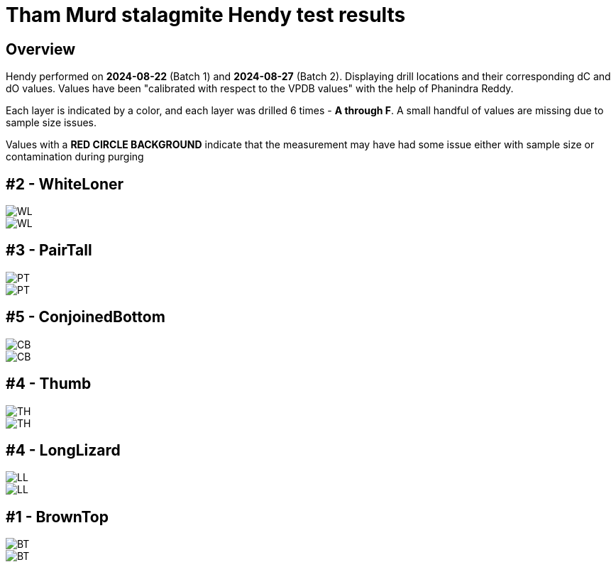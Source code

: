 :imagesdir: fig/
:!webfonts:
:stylesheet: ../web/adoc.css
:table-caption!:
:reproducible:
:nofooter:
:svg-type: inline

= Tham Murd stalagmite Hendy test results

== Overview

Hendy performed on *2024-08-22* (Batch 1) and *2024-08-27* (Batch 2). Displaying drill locations and their corresponding dC and dO values. Values have been "calibrated with respect to the VPDB values" with the help of Phanindra Reddy.

Each layer is indicated by a color, and each layer was drilled 6 times - *A through F*. A small handful of values are missing due to sample size issues.

Values with a *RED CIRCLE BACKGROUND* indicate that the measurement may have had some issue either with sample size or contamination during purging

== #2 - WhiteLoner

[.flexbox]
====
image::WL.jpg[]
image::../out/WL.svg[]
====

== #3 - PairTall

[.flexbox]
====
image::PT.jpg[]
image::../out/PT.svg[]
====


== #5 - ConjoinedBottom

[.flexbox]
====
image::CB.jpg[]
image::../out/CB.svg[]
====


== #4 - Thumb

[.flexbox]
====
image::TH.jpg[]
image::../out/TH.svg[]
====

== #4 - LongLizard

[.flexbox]
====
image::LL.jpg[]
image::../out/LL.svg[]
====


== #1 - BrownTop

[.flexbox]
====
image::BT.jpg[]
image::../out/BT.svg[]
====
